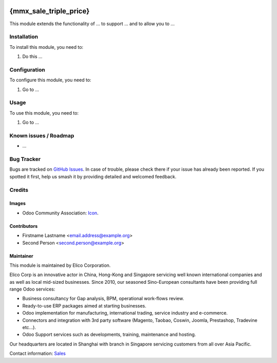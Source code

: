 .. image:: https://img.shields.io/badge/licence-AGPL--3-blue.svg
   :target: http://www.gnu.org/licenses/agpl-3.0-standalone.html
   :alt: License: AGPL-3

=======================
{mmx_sale_triple_price}
=======================

This module extends the functionality of ... to support ...
and to allow you to ...

Installation
============

To install this module, you need to:

#. Do this ...

Configuration
=============

To configure this module, you need to:

#. Go to ...

.. figure:: path/to/local/image.png
   :alt: alternative description
   :width: 600 px

Usage
=====

To use this module, you need to:

#. Go to ...

.. image:: https://odoo-community.org/website/image/ir.attachment/5784_f2813bd/datas
   :alt: Try me on Runbot
   :target: https://runbot.my-odoo.com/runbot/{repo_id}/{branch}

.. Ask runbot manager for the repo_id
.. branch is "8.0" for example

Known issues / Roadmap
======================

* ...

Bug Tracker
===========

Bugs are tracked on `GitHub Issues
<https://github.com/Elico-Corp/{project_repo}/issues>`_. In case of trouble, please
check there if your issue has already been reported. If you spotted it first,
help us smash it by providing detailed and welcomed feedback.

Credits
=======

Images
------

* Odoo Community Association: `Icon <https://github.com/OCA/maintainer-tools/blob/master/template/module/static/description/icon.svg>`_.

.. only if the OCA logo is used, else remove

Contributors
------------

* Firstname Lastname <email.address@example.org>
* Second Person <second.person@example.org>

Maintainer
----------

.. image:: https://www.elico-corp.com/logo.png
   :alt: Elico Corp
   :target: https://www.elico-corp.com

This module is maintained by Elico Corporation.

Elico Corp is an innovative actor in China, Hong-Kong and Singapore servicing
well known international companies and as well as local mid-sized businesses.
Since 2010, our seasoned Sino-European consultants have been providing full
range Odoo services:

* Business consultancy for Gap analysis, BPM, operational work-flows review. 
* Ready-to-use ERP packages aimed at starting businesses.
* Odoo implementation for manufacturing, international trading, service industry
  and e-commerce. 
* Connectors and integration with 3rd party software (Magento, Taobao, Coswin,
  Joomla, Prestashop, Tradevine etc...).
* Odoo Support services such as developments, training, maintenance and hosting.

Our headquarters are located in Shanghai with branch in Singapore servicing
customers from all over Asia Pacific.

Contact information: `Sales <contact@elico-corp.com>`__